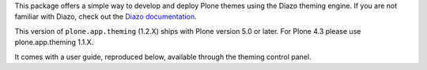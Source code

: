 This package offers a simple way to develop and deploy Plone themes using
the Diazo theming engine. If you are not familiar with Diazo, check out the
`Diazo documentation <http://diazo.org>`_.

This version of ``plone.app.theming`` (1.2.X) ships with Plone version 5.0 or later. For Plone 4.3 please use plone.app.theming 1.1.X.

It comes with a user guide, reproduced below, available through the theming
control panel.
